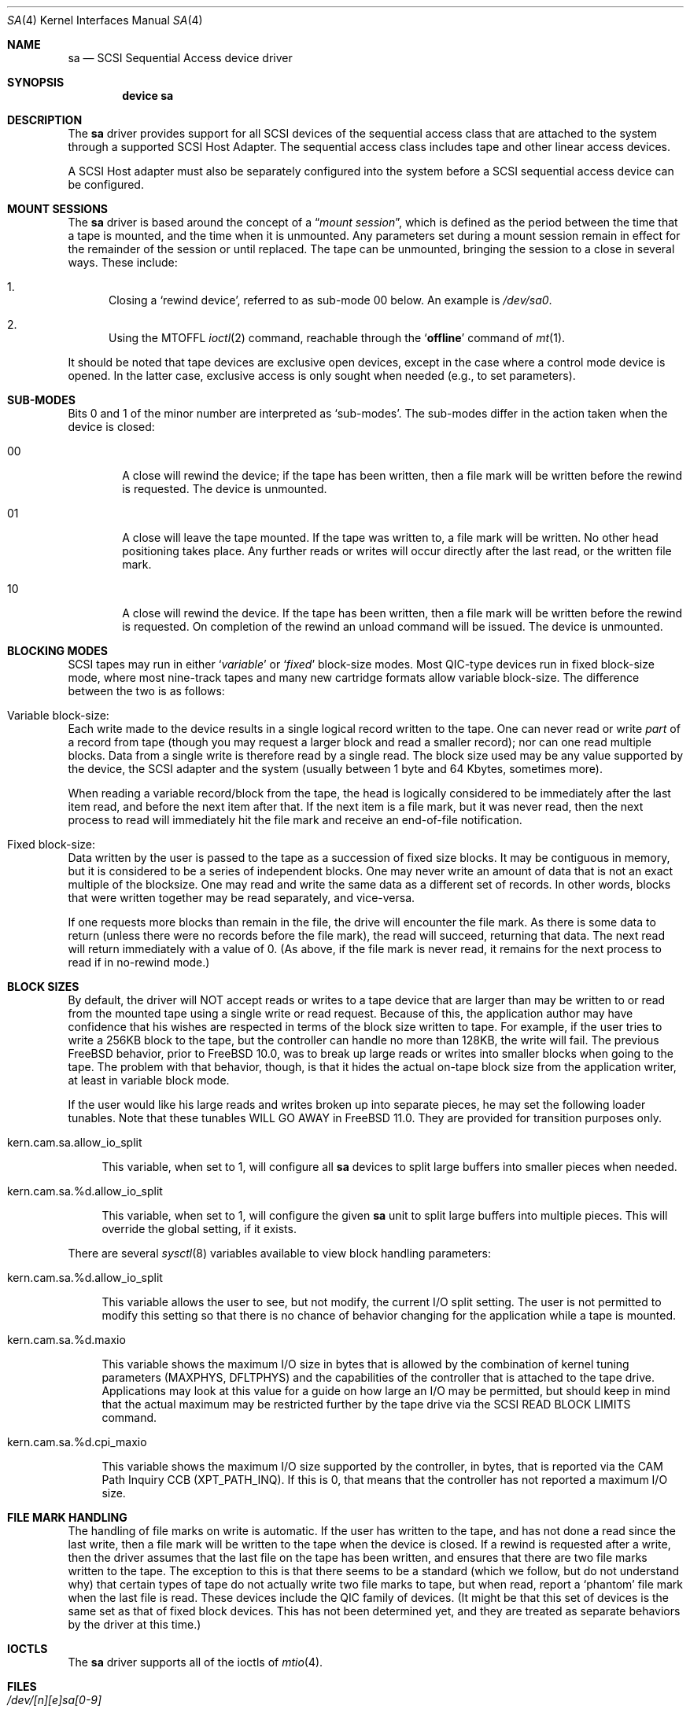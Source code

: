 .\" Copyright (c) 1996
.\"	Julian Elischer <julian@FreeBSD.org>.  All rights reserved.
.\"
.\" Redistribution and use in source and binary forms, with or without
.\" modification, are permitted provided that the following conditions
.\" are met:
.\" 1. Redistributions of source code must retain the above copyright
.\"    notice, this list of conditions and the following disclaimer.
.\"
.\" 2. Redistributions in binary form must reproduce the above copyright
.\"    notice, this list of conditions and the following disclaimer in the
.\"    documentation and/or other materials provided with the distribution.
.\"
.\" THIS SOFTWARE IS PROVIDED BY THE AUTHOR AND CONTRIBUTORS ``AS IS'' AND
.\" ANY EXPRESS OR IMPLIED WARRANTIES, INCLUDING, BUT NOT LIMITED TO, THE
.\" IMPLIED WARRANTIES OF MERCHANTABILITY AND FITNESS FOR A PARTICULAR PURPOSE
.\" ARE DISCLAIMED.  IN NO EVENT SHALL THE AUTHOR OR CONTRIBUTORS BE LIABLE
.\" FOR ANY DIRECT, INDIRECT, INCIDENTAL, SPECIAL, EXEMPLARY, OR CONSEQUENTIAL
.\" DAMAGES (INCLUDING, BUT NOT LIMITED TO, PROCUREMENT OF SUBSTITUTE GOODS
.\" OR SERVICES; LOSS OF USE, DATA, OR PROFITS; OR BUSINESS INTERRUPTION)
.\" HOWEVER CAUSED AND ON ANY THEORY OF LIABILITY, WHETHER IN CONTRACT, STRICT
.\" LIABILITY, OR TORT (INCLUDING NEGLIGENCE OR OTHERWISE) ARISING IN ANY WAY
.\" OUT OF THE USE OF THIS SOFTWARE, EVEN IF ADVISED OF THE POSSIBILITY OF
.\" SUCH DAMAGE.
.\"
.\" $FreeBSD: stable/10/share/man/man4/sa.4 254760 2013-08-24 04:52:22Z ken $
.\"
.Dd August 23, 2013
.Dt SA 4
.Os
.Sh NAME
.Nm sa
.Nd SCSI Sequential Access device driver
.Sh SYNOPSIS
.Cd device sa
.Sh DESCRIPTION
The
.Nm
driver provides support for all
.Tn SCSI
devices of the sequential access class that are attached to the system
through a supported
.Tn SCSI
Host Adapter.
The sequential access class includes tape and other linear access devices.
.Pp
A
.Tn SCSI
Host
adapter must also be separately configured into the system
before a
.Tn SCSI
sequential access device can be configured.
.Sh MOUNT SESSIONS
The
.Nm
driver is based around the concept of a
.Dq Em mount session ,
which is defined as the period between the time that a tape is
mounted, and the time when it is unmounted.
Any parameters set during
a mount session remain in effect for the remainder of the session or
until replaced.
The tape can be unmounted, bringing the session to a
close in several ways.
These include:
.Bl -enum
.It
Closing a `rewind device',
referred to as sub-mode 00 below.
An example is
.Pa /dev/sa0 .
.It
Using the MTOFFL
.Xr ioctl 2
command, reachable through the
.Sq Cm offline
command of
.Xr mt 1 .
.El
.Pp
It should be noted that tape devices are exclusive open devices, except in
the case where a control mode device is opened.
In the latter case, exclusive
access is only sought when needed (e.g., to set parameters).
.Sh SUB-MODES
Bits 0 and 1 of the minor number are interpreted as
.Sq sub-modes .
The sub-modes differ in the action taken when the device is closed:
.Bl -tag -width XXXX
.It 00
A close will rewind the device; if the tape has been
written, then a file mark will be written before the rewind is requested.
The device is unmounted.
.It 01
A close will leave the tape mounted.
If the tape was written to, a file mark will be written.
No other head positioning takes place.
Any further reads or writes will occur directly after the
last read, or the written file mark.
.It 10
A close will rewind the device.
If the tape has been
written, then a file mark will be written before the rewind is requested.
On completion of the rewind an unload command will be issued.
The device is unmounted.
.El
.Sh BLOCKING MODES
.Tn SCSI
tapes may run in either
.Sq Em variable
or
.Sq Em fixed
block-size modes.
Most
.Tn QIC Ns -type
devices run in fixed block-size mode, where most nine-track tapes and
many new cartridge formats allow variable block-size.
The difference between the two is as follows:
.Bl -inset
.It Variable block-size:
Each write made to the device results in a single logical record
written to the tape.
One can never read or write
.Em part
of a record from tape (though you may request a larger block and read
a smaller record); nor can one read multiple blocks.
Data from a single write is therefore read by a single read.
The block size used
may be any value supported by the device, the
.Tn SCSI
adapter and the system (usually between 1 byte and 64 Kbytes,
sometimes more).
.Pp
When reading a variable record/block from the tape, the head is
logically considered to be immediately after the last item read,
and before the next item after that.
If the next item is a file mark,
but it was never read, then the next
process to read will immediately hit the file mark and receive an end-of-file notification.
.It Fixed block-size:
Data written by the user is passed to the tape as a succession of
fixed size blocks.
It may be contiguous in memory, but it is
considered to be a series of independent blocks.
One may never write
an amount of data that is not an exact multiple of the blocksize.
One may read and write the same data as a different set of records.
In other words, blocks that were written together may be read separately,
and vice-versa.
.Pp
If one requests more blocks than remain in the file, the drive will
encounter the file mark.
As there is some data to return (unless
there were no records before the file mark), the read will succeed,
returning that data.
The next read will return immediately with a value
of 0.
(As above, if the file mark is never read, it remains for the next
process to read if in no-rewind mode.)
.El
.Sh BLOCK SIZES
By default, the driver will NOT accept reads or writes to a tape device that
are larger than may be written to or read from the mounted tape using a single
write or read request.
Because of this, the application author may have confidence that his wishes
are respected in terms of the block size written to tape.
For example, if the user tries to write a 256KB block to the tape, but the
controller can handle no more than 128KB, the write will fail.
The previous
.Fx
behavior, prior to
.Fx
10.0,
was to break up large reads or writes into smaller blocks when going to the
tape.
The problem with that behavior, though, is that it hides the actual on-tape
block size from the application writer, at least in variable block mode.
.Pp
If the user would like his large reads and writes broken up into separate
pieces, he may set the following loader tunables.
Note that these tunables WILL GO AWAY in
.Fx 11.0 .
They are provided for transition purposes only.
.Bl -tag -width 12
.It kern.cam.sa.allow_io_split
.Pp
This variable, when set to 1, will configure all
.Nm
devices to split large buffers into smaller pieces when needed.
.It kern.cam.sa.%d.allow_io_split
.Pp
This variable, when set to 1, will configure the given
.Nm
unit to split large buffers into multiple pieces.
This will override the global setting, if it exists.
.El
.Pp
There are several
.Xr sysctl 8
variables available to view block handling parameters:
.Bl -tag -width 12
.It kern.cam.sa.%d.allow_io_split
.Pp
This variable allows the user to see, but not modify, the current I/O split
setting.
The user is not permitted to modify this setting so that there is no chance
of behavior changing for the application while a tape is mounted.
.It kern.cam.sa.%d.maxio
.Pp
This variable shows the maximum I/O size in bytes that is allowed by the
combination of kernel tuning parameters (MAXPHYS, DFLTPHYS) and the
capabilities of the controller that is attached to the tape drive.
Applications may look at this value for a guide on how large an I/O may be
permitted, but should keep in mind that the actual maximum may be
restricted further by the tape drive via the
.Tn SCSI
READ BLOCK LIMITS command.
.It kern.cam.sa.%d.cpi_maxio
.Pp
This variable shows the maximum I/O size supported by the controller, in
bytes, that is reported via the CAM Path Inquiry CCB (XPT_PATH_INQ).
If this is 0, that means that the controller has not reported a maximum I/O
size.
.El
.Sh FILE MARK HANDLING
The handling of file marks on write is automatic.
If the user has
written to the tape, and has not done a read since the last write,
then a file mark will be written to the tape when the device is
closed.
If a rewind is requested after a write, then the driver
assumes that the last file on the tape has been written, and ensures
that there are two file marks written to the tape.
The exception to
this is that there seems to be a standard (which we follow, but do not
understand why) that certain types of tape do not actually write two
file marks to tape, but when read, report a `phantom' file mark when the
last file is read.
These devices include the QIC family of devices.
(It might be that this set of devices is the same set as that of fixed
block devices.
This has not been determined yet, and they are treated
as separate behaviors by the driver at this time.)
.Sh IOCTLS
The
.Nm
driver supports all of the ioctls of
.Xr mtio 4 .
.Sh FILES
.Bl -tag -width /dev/[n][e]sa[0-9] -compact
.It Pa /dev/[n][e]sa[0-9]
general form:
.It Pa /dev/sa0
Rewind on close
.It Pa /dev/nsa0
No rewind on close
.It Pa /dev/esa0
Eject on close (if capable)
.It Pa /dev/sa0.ctl
Control mode device (to examine state while another program is
accessing the device, e.g.).
.El
.Sh DIAGNOSTICS
None.
.Sh SEE ALSO
.Xr cam 4 ,
.Xr mt 1
.Sh AUTHORS
.An -nosplit
The
.Nm
driver was written for the
.Tn CAM
.Tn SCSI
subsystem by
.An Justin T. Gibbs
and
.An Kenneth Merry .
Many ideas were gleaned from the
.Nm st
device driver written and ported from
.Tn Mach
2.5
by
.An Julian Elischer .
.Pp
The current owner of record is
.An Matthew Jacob
who has suffered too many
years of breaking tape drivers.
.Sh BUGS
This driver lacks many of the hacks required to deal with older devices.
Many older
.Tn SCSI-1
devices may not work properly with this driver yet.
.Pp
Additionally, certain
tapes (QIC tapes mostly) that were written under
.Fx
2.X
are not automatically read correctly with this driver: you may need to
explicitly set variable block mode or set to the blocksize that works best
for your device in order to read tapes written under
.Fx
2.X.
.Pp
Fine grained density and compression mode support that is bound to specific
device names needs to be added.
.Pp
Support for fast indexing by use of partitions is missing.
